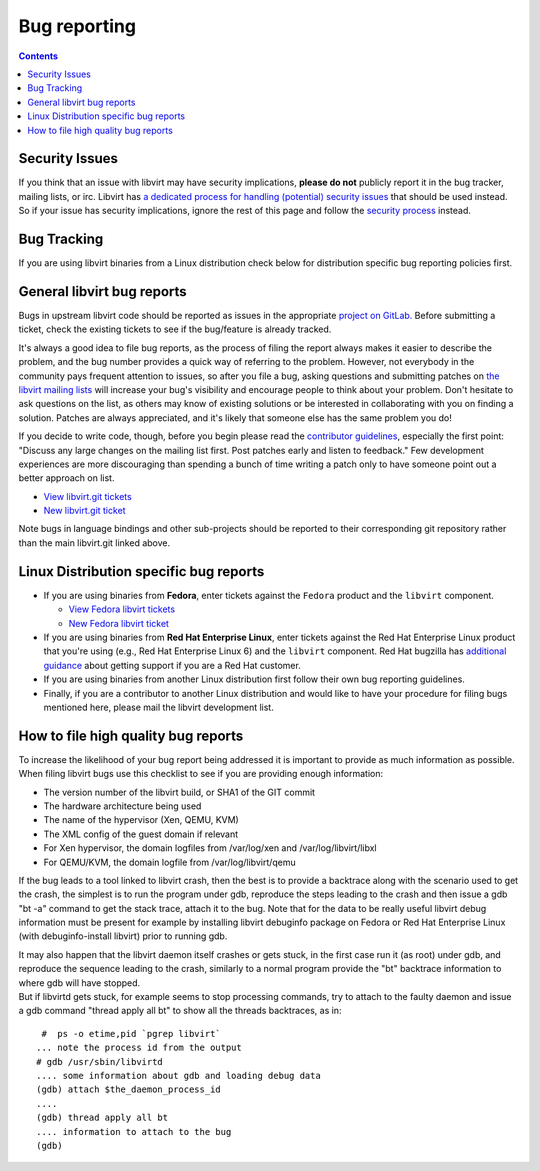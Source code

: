 =============
Bug reporting
=============

.. contents::

Security Issues
---------------

If you think that an issue with libvirt may have security implications, **please
do not** publicly report it in the bug tracker, mailing lists, or irc. Libvirt
has `a dedicated process for handling (potential) security
issues <securityprocess.html>`__ that should be used instead. So if your issue
has security implications, ignore the rest of this page and follow the `security
process <securityprocess.html>`__ instead.

Bug Tracking
------------

If you are using libvirt binaries from a Linux distribution check below for
distribution specific bug reporting policies first.

General libvirt bug reports
---------------------------

Bugs in upstream libvirt code should be reported as issues in the appropriate
`project on GitLab. <https://gitlab.com/libvirt>`__ Before submitting a ticket,
check the existing tickets to see if the bug/feature is already tracked.

It's always a good idea to file bug reports, as the process of filing the report
always makes it easier to describe the problem, and the bug number provides a
quick way of referring to the problem. However, not everybody in the community
pays frequent attention to issues, so after you file a bug, asking questions and
submitting patches on `the libvirt mailing lists <contact.html>`__ will increase
your bug's visibility and encourage people to think about your problem. Don't
hesitate to ask questions on the list, as others may know of existing solutions
or be interested in collaborating with you on finding a solution. Patches are
always appreciated, and it's likely that someone else has the same problem you
do!

If you decide to write code, though, before you begin please read the
`contributor guidelines <hacking.html>`__, especially the first point: "Discuss
any large changes on the mailing list first. Post patches early and listen to
feedback." Few development experiences are more discouraging than spending a
bunch of time writing a patch only to have someone point out a better approach
on list.

-  `View libvirt.git tickets <https://gitlab.com/libvirt/libvirt/-/issues>`__
-  `New libvirt.git ticket <https://gitlab.com/libvirt/libvirt/-/issues/new>`__

Note bugs in language bindings and other sub-projects should be reported to
their corresponding git repository rather than the main libvirt.git linked
above.

Linux Distribution specific bug reports
---------------------------------------

-  If you are using binaries from **Fedora**, enter tickets against the
   ``Fedora`` product and the ``libvirt`` component.

   -  `View Fedora libvirt
      tickets <https://bugzilla.redhat.com/buglist.cgi?component=libvirt&product=Fedora>`__
   -  `New Fedora libvirt
      ticket <https://bugzilla.redhat.com/bugzilla/enter_bug.cgi?product=Fedora&component=libvirt>`__

-  If you are using binaries from **Red Hat Enterprise Linux**, enter tickets
   against the Red Hat Enterprise Linux product that you're using (e.g., Red Hat
   Enterprise Linux 6) and the ``libvirt`` component. Red Hat bugzilla has
   `additional guidance <https://bugzilla.redhat.com>`__ about getting support
   if you are a Red Hat customer.

-  If you are using binaries from another Linux distribution first follow their
   own bug reporting guidelines.

-  Finally, if you are a contributor to another Linux distribution and would
   like to have your procedure for filing bugs mentioned here, please mail the
   libvirt development list.

How to file high quality bug reports
------------------------------------

To increase the likelihood of your bug report being addressed it is important to
provide as much information as possible. When filing libvirt bugs use this
checklist to see if you are providing enough information:

-  The version number of the libvirt build, or SHA1 of the GIT commit
-  The hardware architecture being used
-  The name of the hypervisor (Xen, QEMU, KVM)
-  The XML config of the guest domain if relevant
-  For Xen hypervisor, the domain logfiles from /var/log/xen and
   /var/log/libvirt/libxl
-  For QEMU/KVM, the domain logfile from /var/log/libvirt/qemu

If the bug leads to a tool linked to libvirt crash, then the best is to provide
a backtrace along with the scenario used to get the crash, the simplest is to
run the program under gdb, reproduce the steps leading to the crash and then
issue a gdb "bt -a" command to get the stack trace, attach it to the bug. Note
that for the data to be really useful libvirt debug information must be present
for example by installing libvirt debuginfo package on Fedora or Red Hat
Enterprise Linux (with debuginfo-install libvirt) prior to running gdb.

| It may also happen that the libvirt daemon itself crashes or gets stuck, in
  the first case run it (as root) under gdb, and reproduce the sequence leading
  to the crash, similarly to a normal program provide the "bt" backtrace
  information to where gdb will have stopped.
| But if libvirtd gets stuck, for example seems to stop processing commands, try
  to attach to the faulty daemon and issue a gdb command "thread apply all bt"
  to show all the threads backtraces, as in:

::

    #  ps -o etime,pid `pgrep libvirt`
   ... note the process id from the output
   # gdb /usr/sbin/libvirtd
   .... some information about gdb and loading debug data
   (gdb) attach $the_daemon_process_id
   ....
   (gdb) thread apply all bt
   .... information to attach to the bug
   (gdb)

